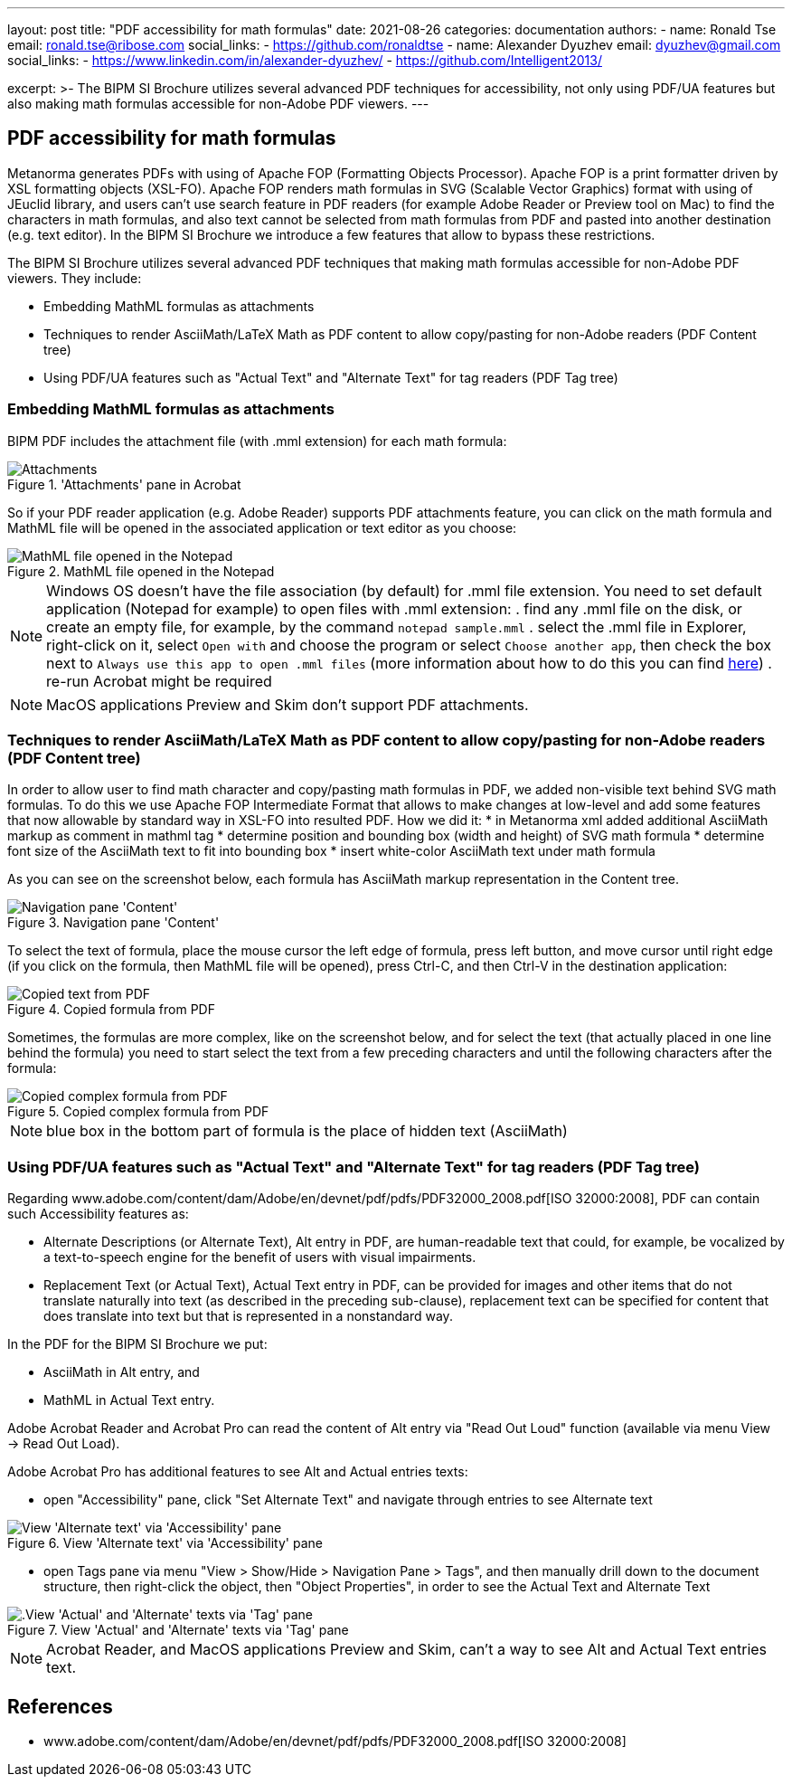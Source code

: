 ---
layout: post
title: "PDF accessibility for math formulas"
date: 2021-08-26
categories: documentation
authors:
  -
    name: Ronald Tse
    email: ronald.tse@ribose.com
    social_links:
      - https://github.com/ronaldtse
  -
    name: Alexander Dyuzhev
    email: dyuzhev@gmail.com
    social_links:
      - https://www.linkedin.com/in/alexander-dyuzhev/
      - https://github.com/Intelligent2013/

excerpt: >-
    The BIPM SI Brochure utilizes several advanced PDF techniques for accessibility, not only using PDF/UA features but also making math formulas accessible for non-Adobe PDF viewers.
---

== PDF accessibility for math formulas

Metanorma generates PDFs with using of Apache FOP (Formatting Objects Processor). Apache FOP is a print formatter driven by XSL formatting objects (XSL-FO). 
Apache FOP renders math formulas in SVG (Scalable Vector Graphics) format with using of JEuclid library, and users can't use search feature in PDF readers (for example Adobe Reader or Preview tool on Mac) 
to find the characters in math formulas, and also text cannot be selected from math formulas from PDF and pasted into another destination (e.g. text editor).
In the BIPM SI Brochure we introduce a few features that allow to bypass these restrictions.

The BIPM SI Brochure utilizes several advanced PDF techniques that making math formulas accessible for non-Adobe PDF viewers. They include:

* Embedding MathML formulas as attachments
* Techniques to render AsciiMath/LaTeX Math as PDF content to allow copy/pasting for non-Adobe readers (PDF Content tree)
* Using PDF/UA features such as "Actual Text" and "Alternate Text" for tag readers (PDF Tag tree)


=== Embedding MathML formulas as attachments

BIPM PDF includes the attachment file (with .mml extension) for each math formula:

.'Attachments' pane in Acrobat
image::/assets/blog/2021-08-26_1.png['Attachments' pane in Acrobat]

So if your PDF reader application (e.g. Adobe Reader) supports PDF attachments feature, you can click on the math formula and 
MathML file will be opened in the associated application or text editor as you choose:

.MathML file opened in the Notepad
image::/assets/blog/2021-08-26_2.png[MathML file opened in the Notepad]


[NOTE]
====
Windows OS doesn't have the file association (by default) for .mml file extension. You need to set default application (Notepad for example) to open files with .mml extension:
. find any .mml file on the disk, or create an empty file, for example, by the command `notepad sample.mml`
. select the .mml file in Explorer, right-click on it, select `Open with` and choose the program or select `Choose another app`, then check the box next to `Always use this app to open .mml files` (more information about how to do this you can find https://www.online-tech-tips.com/windows-10/how-to-change-file-associations-in-windows-10/[here])
. re-run Acrobat might be required
====

NOTE: MacOS applications Preview and Skim don't support PDF attachments.


=== Techniques to render AsciiMath/LaTeX Math as PDF content to allow copy/pasting for non-Adobe readers (PDF Content tree)

In order to allow user to find math character and copy/pasting math formulas in PDF, we added non-visible text behind SVG math formulas.
To do this we use Apache FOP Intermediate Format that allows to make changes at low-level and add some features that now allowable by standard way in XSL-FO into resulted PDF.
How we did it:
* in Metanorma xml added additional AsciiMath markup as comment in mathml tag
* determine position and bounding box (width and height) of SVG math formula
* determine font size of the AsciiMath text to fit into bounding box
* insert white-color AsciiMath text under math formula

As you can see on the screenshot below, each formula has AsciiMath markup representation in the Content tree.

.Navigation pane 'Content'
image::/assets/blog/2021-08-26_3.png[Navigation pane 'Content']

To select the text of formula, place the mouse cursor the left edge of formula, press left button, and move cursor until right edge (if you click on the formula, 
then MathML file will be opened), press Ctrl-C, and then Ctrl-V in the destination application:

.Copied formula from PDF
image::/assets/blog/2021-08-26_4.png[Copied text from PDF]

Sometimes, the formulas are more complex, like on the screenshot below, and for select the text (that actually placed in one line behind the formula) 
you need to start select the text from a few preceding characters and until the following characters after the formula:

.Copied complex formula from PDF
image::/assets/blog/2021-08-26_5.png[Copied complex formula from PDF]

NOTE: blue box in the bottom part of formula is the place of hidden text (AsciiMath)



=== Using PDF/UA features such as "Actual Text" and "Alternate Text" for tag readers (PDF Tag tree)

Regarding www.adobe.com/content/dam/Adobe/en/devnet/pdf/pdfs/PDF32000_2008.pdf[ISO 32000:2008], PDF can contain such Accessibility features as:

* Alternate Descriptions (or Alternate Text), Alt entry in PDF, are human-readable text that could, for example, be vocalized by a text-to-speech engine for the benefit of users with visual impairments.
* Replacement Text (or Actual Text), Actual Text entry in PDF, can be provided for images and other items that do not translate naturally into text (as described in the preceding sub-clause), replacement text can be specified for content that does translate into text but that is represented in a nonstandard way.

In the PDF for the BIPM SI Brochure we put:

* AsciiMath in Alt entry, and
* MathML in Actual Text entry.

Adobe Acrobat Reader and Acrobat Pro can read the content of Alt entry via "Read Out Loud" function (available via menu View -> Read Out Load).

Adobe Acrobat Pro has additional features to see Alt and Actual entries texts:

* open "Accessibility" pane, click "Set Alternate Text" and navigate through entries to see Alternate text

.View 'Alternate text' via 'Accessibility' pane
image::/assets/blog/2021-08-26_6.png[View 'Alternate text' via 'Accessibility' pane]

* open Tags pane via menu "View > Show/Hide > Navigation Pane > Tags", and then manually drill down to the document structure, then right-click the object, then "Object Properties", in order to see the Actual Text and Alternate Text

.View 'Actual' and 'Alternate' texts via 'Tag' pane
image::/assets/blog/2021-08-26_7.png[.View 'Actual' and 'Alternate' texts via 'Tag' pane]


NOTE: Acrobat Reader, and MacOS applications Preview and Skim, can't a way to see Alt and Actual Text entries text.


== References

* www.adobe.com/content/dam/Adobe/en/devnet/pdf/pdfs/PDF32000_2008.pdf[ISO 32000:2008]
